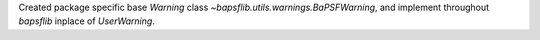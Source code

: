 Created package specific base `Warning` class
`~bapsflib.utils.warnings.BaPSFWarning`, and implement throughout
`bapsflib` inplace of `UserWarning`.
